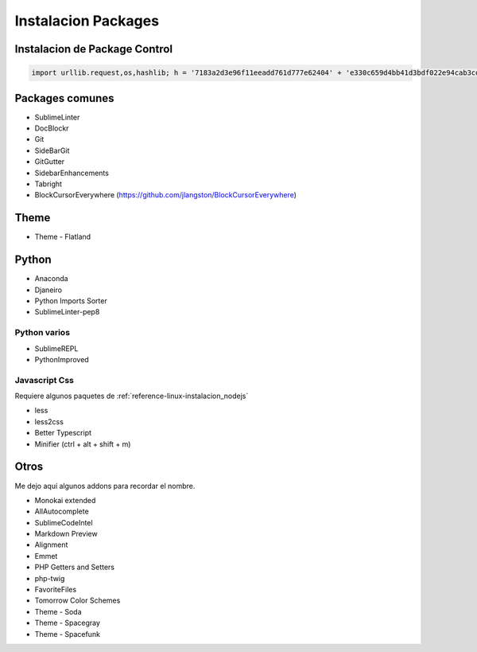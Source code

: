 .. _reference-editors-sublime_text-instalacion_packages:

####################
Instalacion Packages
####################

Instalacion de Package Control
******************************

.. code-block:: python

    import urllib.request,os,hashlib; h = '7183a2d3e96f11eeadd761d777e62404' + 'e330c659d4bb41d3bdf022e94cab3cd0'; pf = 'Package Control.sublime-package'; ipp = sublime.installed_packages_path(); urllib.request.install_opener( urllib.request.build_opener( urllib.request.ProxyHandler()) ); by = urllib.request.urlopen( 'http://sublime.wbond.net/' + pf.replace(' ', '%20')).read(); dh = hashlib.sha256(by).hexdigest(); print('Error validating download (got %s instead of %s), please try manual install' % (dh, h)) if dh != h else open(os.path.join( ipp, pf), 'wb' ).write(by)

Packages comunes
****************

* SublimeLinter
* DocBlockr
* Git
* SideBarGit
* GitGutter
* SidebarEnhancements
* Tabright
* BlockCursorEverywhere (https://github.com/jlangston/BlockCursorEverywhere)

Theme
*****

* Theme - Flatland

Python
******

* Anaconda
* Djaneiro
* Python Imports Sorter
* SublimeLinter-pep8

Python varios
=============

* SublimeREPL
* PythonImproved

Javascript Css
==============

Requiere algunos paquetes de :ref:`reference-linux-instalacion_nodejs`

* less
* less2css
* Better Typescript
* Minifier (ctrl + alt + shift + m)

Otros
*****

Me dejo aquí algunos addons para recordar el nombre.

* Monokai extended
* AllAutocomplete
* SublimeCodeIntel
* Markdown Preview
* Alignment
* Emmet
* PHP Getters and Setters
* php-twig
* FavoriteFiles
* Tomorrow Color Schemes
* Theme - Soda
* Theme - Spacegray
* Theme - Spacefunk
